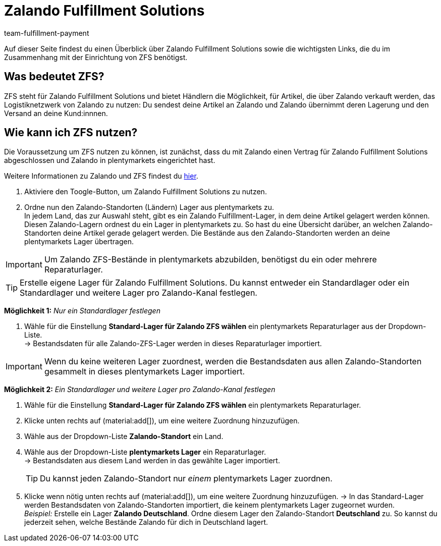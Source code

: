 = Zalando Fulfillment Solutions
:keywords: ZFS, Zalando Fulfillment Solutions
:description: Erfahre mehr über ZFS.
:author: team-fulfillment-payment

Auf dieser Seite findest du einen Überblick über Zalando Fulfillment Solutions sowie die wichtigsten Links, die du im Zusammenhang mit der Einrichtung von ZFS benötigst.

== Was bedeutet ZFS?

ZFS steht für Zalando Fulfillment Solutions und bietet Händlern die Möglichkeit, für Artikel, die über Zalando verkauft werden, das Logistiknetzwerk von Zalando zu nutzen: Du sendest deine Artikel an Zalando und Zalando übernimmt deren Lagerung und den Versand an deine Kund:innnen.

== Wie kann ich ZFS nutzen?

Die Voraussetzung um ZFS nutzen zu können, ist zunächst, dass du mit Zalando einen Vertrag für Zalando Fulfillment Solutions abgeschlossen und Zalando in plentymarkets eingerichtet hast. +

Weitere Informationen zu Zalando und ZFS findest du xref:maerkte:zalando.adoc[hier].

1. Aktiviere den Toogle-Button, um Zalando Fulfillment Solutions zu nutzen. +
2. Ordne nun den Zalando-Standorten (Ländern) Lager aus plentymarkets zu. +
In jedem Land, das zur Auswahl steht, gibt es ein Zalando Fulfillment-Lager, in dem deine Artikel gelagert werden können. Diesen Zalando-Lagern ordnest du ein Lager in plentymarkets zu. So hast du eine Übersicht darüber, an welchen Zalando-Standorten deine Artikel gerade gelagert werden. Die Bestände aus den Zalando-Standorten werden an deine plentymarkets Lager übertragen.

[IMPORTANT]
Um Zalando ZFS-Bestände in plentymarkets abzubilden, benötigst du ein oder mehrere Reparaturlager.

[TIP]
Erstelle eigene Lager für Zalando Fulfillment Solutions.
Du kannst entweder ein Standardlager oder ein Standardlager und weitere Lager pro Zalando-Kanal festlegen.

*Möglichkeit 1:* _Nur ein Standardlager festlegen_ +

1. Wähle für die Einstellung *Standard-Lager für Zalando ZFS wählen* ein plentymarkets Reparaturlager aus der Dropdown-Liste. +
→ Bestandsdaten für alle Zalando-ZFS-Lager werden in dieses Reparaturlager importiert.

[IMPORTANT] 
Wenn du keine weiteren Lager zuordnest, werden die Bestandsdaten aus allen Zalando-Standorten gesammelt in dieses plentymarkets Lager importiert.

*Möglichkeit 2:* _Ein Standardlager und weitere Lager pro Zalando-Kanal festlegen_ +

1. Wähle für die Einstellung *Standard-Lager für Zalando ZFS wählen* ein plentymarkets Reparaturlager. +
2. Klicke unten rechts auf (material:add[]), um eine weitere Zuordnung hinzuzufügen. +
3. Wähle aus der Dropdown-Liste *Zalando-Standort* ein Land. +
4. Wähle aus der Dropdown-Liste *plentymarkets Lager* ein Reparaturlager. +
→ Bestandsdaten aus diesem Land werden in das gewählte Lager importiert.
[TIP]
Du kannst jeden Zalando-Standort nur _einem_ plentymarkets Lager zuordnen.
5. Klicke wenn nötig unten rechts auf (material:add[]), um eine weitere Zuordnung hinzuzufügen.
→ In das Standard-Lager werden Bestandsdaten von Zalando-Standorten importiert, die keinem plentymarkets Lager zugeornet wurden. +
_Beispiel:_ Erstelle ein Lager *Zalando Deutschland*. Ordne diesem Lager den Zalando-Standort *Deutschland* zu. So kannst du jederzeit sehen, welche Bestände Zalando für dich in Deutschland lagert.





